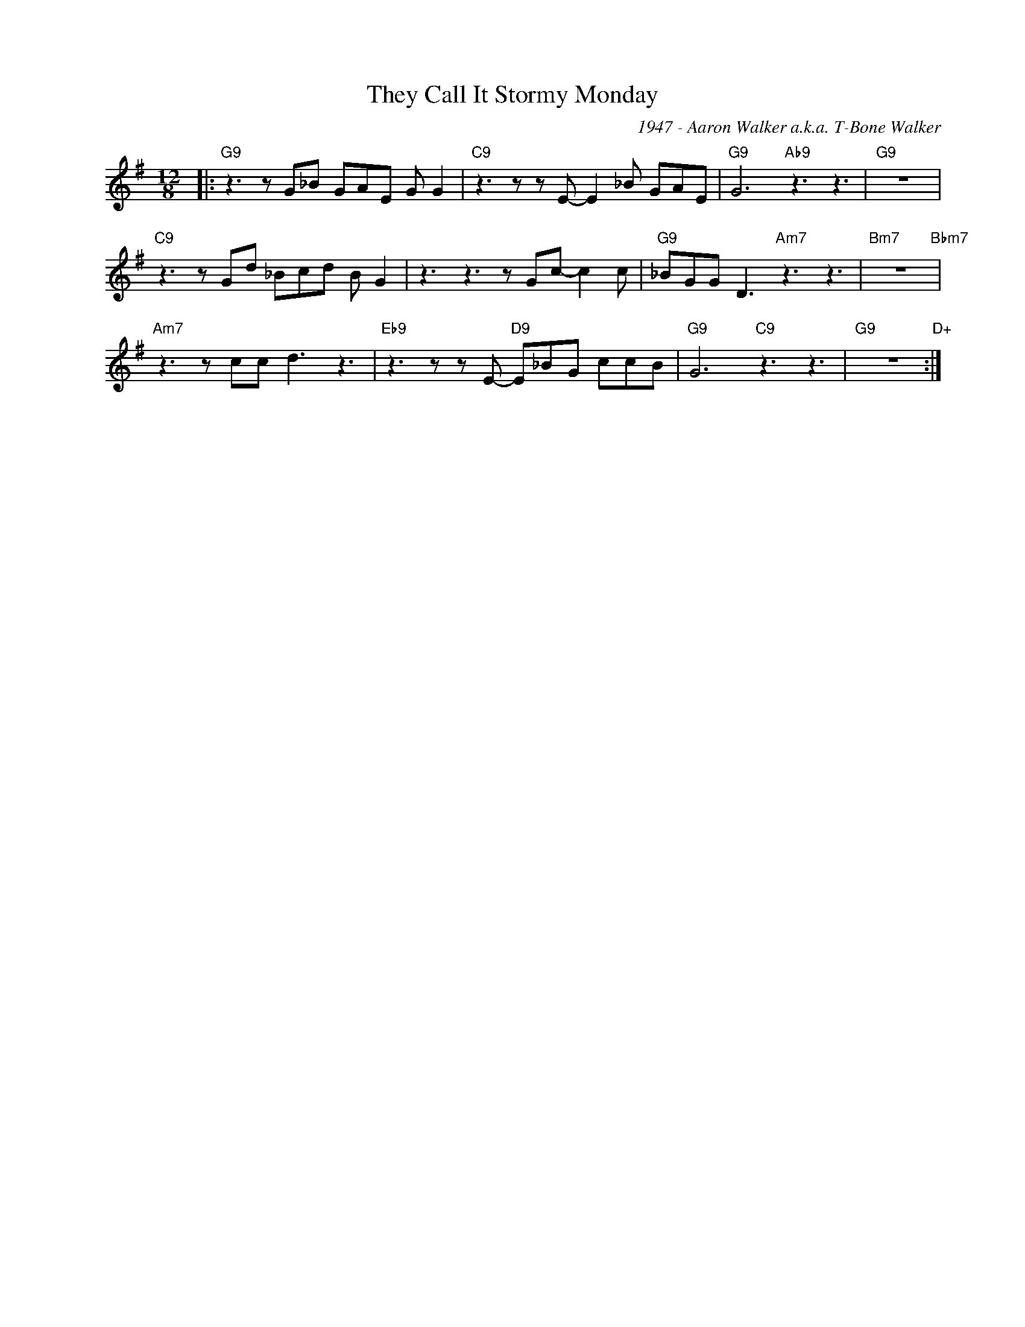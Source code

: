 X:1
T:They Call It Stormy Monday
C:1947 - Aaron Walker a.k.a. T-Bone Walker
Z:www.realbook.site
L:1/8
M:12/8
I:linebreak $
K:G
V:1 treble nm=" " snm=" "
V:1
|:"G9" z3 z G_B GAE G G2 |"C9" z3 z z E- E2 _B GAE |"G9" G6"Ab9" z3 z3 |"G9" z12 |$ %4
"C9" z3 z Gd _Bcd B G2 | z3 z3 z Gc- c2 c |"G9" _BGG D3"Am7" z3 z3 |"Bm7" z12"Bbm7" |$ %8
"Am7" z3 z cc d3 z3 |"Eb9" z3 z z E-"D9" E_BG ccB |"G9" G6"C9" z3 z3 |"G9" z12"D+" :| %12

